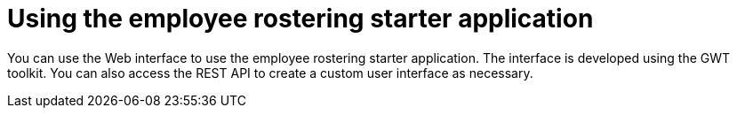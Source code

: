 [id='er-using-con']
= Using the employee rostering starter application

You can use the Web interface to use the employee rostering starter application. The interface is developed using the GWT toolkit. You can also access the REST API to create a custom user interface as necessary.

